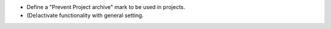 * Define a "Prevent Project archive" mark to be used in projects.
* (De)activate functionality with general setting.
